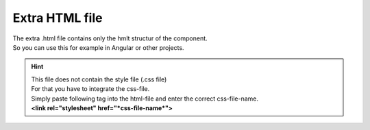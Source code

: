 Extra HTML file
================

| The extra .html file contains only the hmlt structur of the component.
| So you can use this for example in Angular or other projects.

.. hint:: 
    | This file does not contain the style file (.css file)
    | For that you have to integrate the css-file.
    | Simply paste following tag into the html-file and enter the correct css-file-name.
    | **<link rel="stylesheet" href="*css-file-name*">**